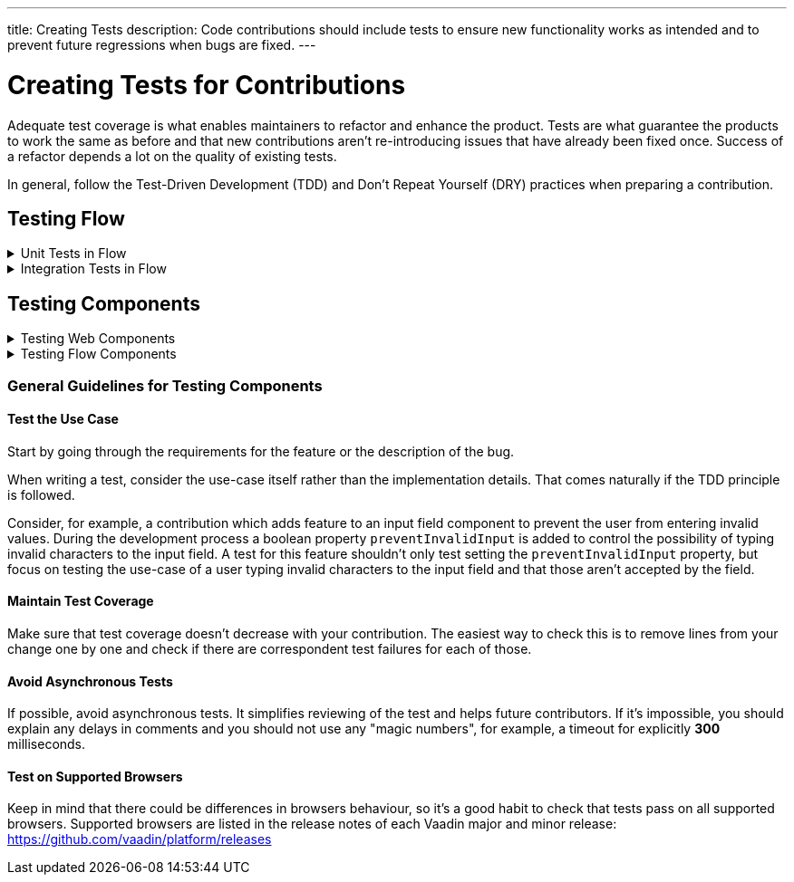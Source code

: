 ---
title: Creating Tests
description: Code contributions should include tests to ensure new functionality works as intended and to prevent future regressions when bugs are fixed.
---

= Creating Tests for Contributions
:experimental:
:commandkey: &#8984;

Adequate test coverage is what enables maintainers to refactor and enhance the product.
Tests are what guarantee the products to work the same as before and that new contributions aren't re-introducing issues that have already been fixed once.
Success of a refactor depends a lot on the quality of existing tests.

In general, follow the Test-Driven Development (TDD) and Don't Repeat Yourself (DRY) practices when preparing a contribution.


== Testing Flow

.Unit Tests in Flow
[%collapsible.collapsible]
====

Every change in the code base requires a JUnit test for the code change.
In cases where a JUnit test isn't practicable, an integration test should be added instead.

[discrete]
=== Mocking
JUnit mocks use `Mockito`.
Other mocking libraries shouldn't be used, as they may break when there are version updates.
No new mocking libraries should be added to the project.

To help with tests, there are many [classname]`Mock*` classes for use that make the setup for testing simpler.

[discrete]
=== Conventions

JUnit tests shouldn't leak settings and changes outside the test execution.
This means that any changes to current instances and system properties should be reset after the test execution.

Test method naming must follow the convention: `{given}_{when}_{then}`; for example:

.Example standard names for unit test methods:
[source]
----
void setValue_sameValue_firesNoEvent()
void setValue_differentValue_firesOneEvent()
----
It's always good practice to see existing tests as an example of how to write new tests.

[discrete]
=== How to Run the Tests

Issuing the following command results in running all the tests in the specified module:

[source,terminal]
----
mvn test -pl <module-name>
----

The above command template works only for direct child modules of the directory.
To run tests in nested modules, use the syntax `:<module-name>`, for example, `mvn test -pl :flow-maven-plugin`.
Or use the full path instead: `mvn test -pl flow-plugins/flow-maven-plugin`.
The same rule applies when targeting a specific nested module, as in the
commands that follow.

To execute tests for a single class, use the following command:

[source,terminal]
----
mvn -Dtest=<test-class-name> test -pl <module-folder-name>
----

Also, to run a single test inside a class:

[source,terminal]
----
mvn -Dtest=<test-class-name>#<test-method-name> test -pl <module-folder-name>
----

To run all the unit tests in the project:

[source,terminal]
----
mvn test -am -pl flow
----

To run tests via your IDE, see the IDE documentation.

Running the unit tests in the `flow-client` module needs a Chrome WebDriver to be available on your environment, and its version should be configured in [filename]`flow-client/intern.json`.
For more information on setting up the WebDriver, see <<{articles}/testing/end-to-end/installing-webdrivers#,Installing WebDrivers>>.

====






.Integration Tests in Flow
[%collapsible.collapsible]
====

Sometimes creating unit tests isn't enough.
It might be important to test that the given functionality works end-to-end in an application.
This is specially important for features and bugs that depend on the browser functionality.
Integration testing in Flow is done with a View & Integration Test combination.

The integration tests are in the link:https://github.com/vaadin/flow/tree/master/flow-tests[flow-tests] module.
Most of the integration tests for the core part are under `flow-test-core` module.
Descriptions about integration test modules are inside link:https://github.com/vaadin/flow/blob/master/flow-tests/README.md[the README.md file in /flow-tests].

The integration tests use link:https://vaadin.com/testbench[TestBench], for information see <<{articles}/testing#, Vaadin TestBench>>.
TestBench is a commercial tool, but you need the license for it to run the tests locally.
It's possible to get a free license to the TestBench product if you contribute to the Vaadin projects frequently.
You can ask for a community contributor license on link:https://discord.com/channels/732335336448852018/774366825756229632[Discord].

=== Creating a Test View

First you should start by looking if there is already a suitable test view that you can reuse.
One way to do it's by seeing if the code related to the test is being called from any of the existing test views.

The view `@Route` value should be the fully qualified name of the view class like `com.vaadin.flow.uitest.ui.YourTestClassNameView`.
For example:

.Example of a test view
[source,java]
----
@Route(value = "com.vaadin.flow.uitest.ui.CompositeView", layout = ViewTestLayout.class)
public class CompositeView extends AbstractDivView {
    // ...
}
----


View class should only depend on Flow HTML components in the `com.vaadin.flow.component.html` package, such as `NativeButton`, `Div` etc.

==== Opening a Test View in the Browser

You can open the test view in the browser by first starting up the jetty server for that module.
You can trigger the `jetty:run` Maven task for the module through your IDE,
or by running the command `mvn jetty:run -pl <test-module-name>` like `mvn jetty:run -pl flow-test-core`.

You can then open the view in the browser for example from http://localhost:8888/view/com.vaadin.flow.uitest.ui.CompositeView (depending on the route used).

=== Creating an Integration Test

The integration test class should be named the same as the `View` class that it tests.
For example, `PageView` gets the test class `PageIT`.
This enables the `open()` method to find the correct test view path automatically.

The integration test class should extend `ChromeBrowserTest`.
Some test classes extend an `Abstract*` class that provides common functionality to be reused in the tests.

.Example of a integration test class
[source,java]
----
public class CompositeIT extends ChromeBrowserTest {
    @Test
    public void changeOnClient() {
        open();
        // ...
    }
}
----

When writing a lot of integration tests, you should use the _Page Object_ pattern where the interaction between the browser is handled through an API that's reused for all the tests.
See the <<{articles}/testing/end-to-end/page-objects#,TestBench documentation>> for more information.

If the test class contains or modifies some shared objects which can't run in parallel, the `@NotThreadSafe` annotation should be present on the class.

=== Running Integration Tests

Running all the integration tests takes a while, so it's more efficient to only compile the modules that changed, and then run the specific ITs written for the changes.
**Before running integration tests locally**, install the following modules `mvn install -pl flow-test-util -pl flow-tests/test-resources -pl flow-tests/test-common`.

Running all integration tests for a single module `mvn verify -pl <test-module-folder-name>`.
Running all the integration tests `mvn verify -pl flow-tests`.

You can execute tests for single class by running the `mvn -Dit.test=<it-test-class-name> verify -pl <module-folder-name>`.
Also, for running a single inside a class you can execute `mvn -Dit.test=<test-class-name>#<test-method-name> test -pl <module-folder-name>`.

To reduce the chance your IT test is flaky, run it several times before publishing it out.

NOTE: To run the integration tests locally, you should have the Chrome WebDriver installed and configured, as described in <<{articles}/testing/end-to-end/installing-webdrivers#,Installing WebDrivers>>

====







== Testing Components


.Testing Web Components
[%collapsible.collapsible]
====

These instructions apply to the https://github.com/vaadin/web-components repository.

[discrete]
==== Creating a Unit Test

Before writing a new test for a web component, start by familiarizing yourself with existing tests.
Each component in the `packages` folder has a `test` folder. Test are divided into files, named by the topic they are covering.
Select the file with the name of the category the contribution is targeting.
For example, implementing the `aria-describedby` attribute for text-field based components requires tests to be added to `test/accessibility.test.js`.

If none of the existing files suits the context of your contribution, you can create a new file.
Make sure that the tests in newly created file are passing.

[discrete]
==== Running Unit Tests

When creating a new test, you don't need to run all tests each time.
You can isolate the test case during development and run it in conjunction with other tests in the end.

See the instructions for https://github.com/vaadin/web-components/#unit-tests[running web component unit tests].

[discrete]
==== Visual Tests

If a change affects the visual representation of the component, a visual test can be added.
Those are located in the `test/visual` folder.
Review the existing test files and construct a new one based on the existing ones.

If needed, open a discussion in the pull request to ask maintainers to update reference screenshots.

At the moment you can't update reference screenshots without an account and access to the automated testing platform used in visual tests. Therefore, you're not required to add visual tests for your change.

[discrete]
==== Reusing Existing Test Helpers

It's good practice to check existing tests for the behaviour needed to be reproduced in the new test.
For example, looking through the existing files or searching for `keydown` word in web-components tests leads to `mock-interactions` usages for pressing specific keys.

Some components can have common helpers exposed, for example, `packages/combo-box/test/helpers.js`.
Following the DRY principle, all the logic used in multiple files ends up in one file.
New logic can be added if needed.

====







.Testing Flow Components
[%collapsible.collapsible]
====

These instructions apply to the https://github.com/vaadin/flow-components repository.

[discrete]
==== Module Structure

Components wrappers implementations for Flow have modular structure.
When coming up with a test for the contribution start with the main component module (for example, `vaadin-button-flow`).
Unit tests are located there under `src/test/\...`.
Integration tests are located in the `integration-tests` module (for example, `vaadin-button-flow-integration-tests`)

[discrete]
==== Unit Tests

If the whole fix or feature, or part of its logic can be tested without roundtrip to the client-side, new unit test should be created.
Files names are separated by the topic categories they are covering.
Creation of the new file is acceptable following the same advices as for <<./web-component-testing#selecting-file,web-components tests>>.

The technologies / libraries used for the test creation can be found from imports.
For example, in existing unit tests of `vaadin-button-flow` `@Test` annotation is used which lead to `org.junit.Test` import.

Good practice would be to follow the existing test structure and naming conventions.
For example, action and result mentioned in `removeNullColumn_throws`.

[discrete]
==== Integrations Tests

If contribution's logic need to be tested with roundtrip to the client-side or in conjunction with other components, new integration test need to be added.
Start with reviewing the existing structure of the `integration-tests` module of the component to which contribution is done.
They have similar structure, but more complex component requires more complex tests.

For example, `vaadin-grid-flow` also includes `frontend` resources to provide custom styling in tests, test grid in a polymer template etc.
In addition, it has `data` generators and helpers used.

[discrete]
===== Test Page

The next step is to select the integration test page which has the needed structure, and enhance it with new logic.
For example, if contribution affects grid's filtering logic, `GridFilteringPage.java` should be enhanced to test new behaviour.
The name of the file helps to find the proper page.
If structure of the page becomes much more complex or there is no file with suitable structure, new one can be created based on existing ones.

Remember to update `@Route` when creating a new file to avoid name conflicts.

[discrete]
===== Test

After selecting the page, new test should be added to existing files that are using the same route as `@TestPath`. For example, `GridFilteringIT.java` is using `GridFilteringPage.java`.
If page was created instead, new correspondent test file should be created based on the existing ones.

Remember to update `@TestPath` when creating a new file to avoid name conflicts and ensure the tests are passing.

[discrete]
==== Inspiration from Existing Tests

Take a look onto the existing tests and search for the logic that's needed to be implemented in newly created tests.

Examples worth mentioning:

* <<{articles}/testing/end-to-end/creating-tests#,Creating TestBench Tests>>
* JUnit `Assert` and `Test` usage
* `executeScript` for executing a JavaScript snippet

====



=== General Guidelines for Testing Components


==== Test the Use Case

Start by going through the requirements for the feature or the description of the bug.

When writing a test, consider the use-case itself rather than the implementation details.
That comes naturally if the TDD principle is followed.

Consider, for example, a contribution which adds feature to an input field component to prevent the user from entering invalid values.
During the development process a boolean property `preventInvalidInput` is added to control the possibility of typing invalid characters to the input field.
A test for this feature shouldn't only test setting the `preventInvalidInput` property, but focus on testing the use-case of a user typing invalid characters to the input field and that those aren't accepted by the field.

==== Maintain Test Coverage

Make sure that test coverage doesn't decrease with your contribution.
The easiest way to check this is to remove lines from your change one by one and check if there are correspondent test failures for each of those.

==== Avoid Asynchronous Tests

If possible, avoid asynchronous tests.
It simplifies reviewing of the test and helps future contributors.
If it's impossible, you should explain any delays in comments and you should not use any "magic numbers", for example, a timeout for explicitly *300* milliseconds.

==== Test on Supported Browsers

Keep in mind that there could be differences in browsers behaviour, so it's a good habit to check that tests pass on all supported browsers.
Supported browsers are listed in the release notes of each Vaadin major and minor release: https://github.com/vaadin/platform/releases
